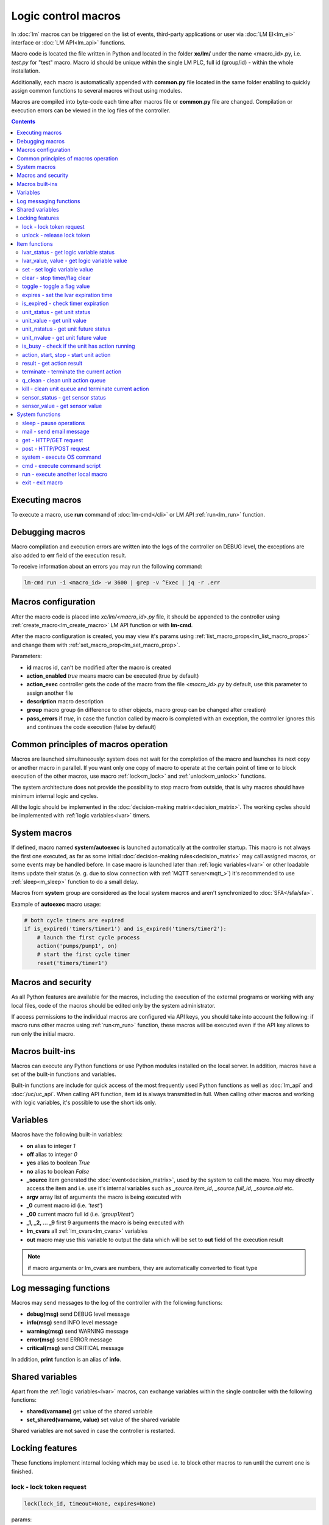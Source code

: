 Logic control macros
====================

In :doc:`lm` macros can be triggered on the list of events, third-party
applications or user via :doc:`LM EI<lm_ei>` interface or :doc:`LM API<lm_api>`
functions.

Macro code is located the file written in Python and located in the folder
**xc/lm/** under the name <macro_id>.py, i.e. *test.py* for "test" macro. Macro
id should be unique within the single LM PLC, full id (group/id) - within the
whole installation.

Additionally, each macro is automatically appended with **common.py** file
located in the same folder enabling to quickly assign common functions to
several macros without using modules.

Macros are compiled into byte-code each time after macros file or **common.py**
file are changed. Compilation or execution errors can be viewed in the log
files of the controller.

.. contents::

Executing macros
----------------

To execute a macro, use **run** command of :doc:`lm-cmd</cli>` or LM API
:ref:`run<lm_run>` function.

Debugging macros
----------------

Macro compilation and execution errors are written into the logs of the
controller on DEBUG level, the exceptions are also added to **err** field of
the execution result.

To receive information about an errors you may run the following command:

.. code-block:: bash

    lm-cmd run -i <macro_id> -w 3600 | grep -v ^Exec | jq -r .err

Macros configuration
--------------------

After the macro code is placed into *xc/lm/<macro_id>.py* file, it should be
appended to the controller using :ref:`create_macro<lm_create_macro>` LM API
function or with **lm-cmd**.

After the macro configuration is created, you may view it's params using
:ref:`list_macro_props<lm_list_macro_props>` and change them with
:ref:`set_macro_prop<lm_set_macro_prop>`.

Parameters:

* **id** macros id, can't be modified after the macro is created
* **action_enabled** *true* means macro can be executed (true by default)
* **action_exec** controller gets the code of the macro from the file
  *<macro_id>.py* by default, use this parameter to assign another file
* **description** macro description
* **group** macro group (in difference to other objects, macro group can be
  changed after creation)
* **pass_errors** if *true*, in case the function called by macro is completed
  with an exception, the controller ignores this and continues the code
  execution (false by default)

Common principles of macros operation
-------------------------------------

Macros are launched simultaneously: system does not wait for the completion of
the macro and launches its next copy or another macro in parallel. If you want
only one copy of macro to operate at the certain point of time or to block
execution of the other macros, use macro :ref:`lock<m_lock>` and
:ref:`unlock<m_unlock>` functions.

The system architecture does not provide the possibility to stop macro from
outside, that is why macros should have minimum internal logic and cycles.

All the logic should be implemented in the :doc:`decision-making
matrix<decision_matrix>`. The working cycles should be implemented with
:ref:`logic variables<lvar>` timers.

System macros
-------------

If defined, macro named **system/autoexec** is launched automatically at the
controller startup. This macro is not always the first one executed, as far as
some initial :doc:`decision-making rules<decision_matrix>` may call assigned
macros, or some events may be handled before. In case macro is launched later
than :ref:`logic variables<lvar>` or other loadable items update their status
(e. g. due to slow connection with :ref:`MQTT server<mqtt_>`) it's recommended
to use :ref:`sleep<m_sleep>` function to do a small delay.

Macros from **system** group are considered as the local system macros and
aren't synchronized to :doc:`SFA</sfa/sfa>`.

Example of **autoexec** macro usage:

.. code-block:: python

    # both cycle timers are expired
    if is_expired('timers/timer1') and is_expired('timers/timer2'):
        # launch the first cycle process
        action('pumps/pump1', on)
        # start the first cycle timer
        reset('timers/timer1')

Macros and security
-------------------

As all Python features are available for the macros, including the execution of
the external programs or working with any local files, code of the macros
should be edited only by the system administrator.

If access permissions to the individual macros are configured via API keys, you
should take into account the following: if macro runs other macros using
:ref:`run<m_run>` function, these macros will be executed even if the API key
allows to run only the initial macro.

Macros built-ins
----------------

Macros can execute any Python functions or use Python modules installed on the
local server. In addition, macros have a set of the built-in functions and
variables.

Built-in functions are include for quick access of the most frequently used
Python functions as well as :doc:`lm_api` and :doc:`/uc/uc_api`. When calling
API function, item id is always transmitted in full. When calling other macros
and working with logic variables, it's possible to use the short ids only.

Variables
---------

Macros have the following built-in variables:

* **on** alias to integer *1*
* **off** alias to integer *0*
* **yes** alias to boolean *True*
* **no** alias to boolean *False*

* **_source** item generated the :doc:`event<decision_matrix>`, used by the
  system to call the macro. You may directly access the item and i.e. use it's
  internal variables such as *_source.item_id*, *_source.full_id*,
  *_source.oid* etc.
* **argv** array list of arguments the macro is being executed with
* **_0** current macro id (i.e. *'test'*)
* **_00** current macro full id (i.e. *'group1/test'*)
* **_1, _2, ... _9** first 9 arguments the macro is being executed with
* **lm_cvars** all :ref:`lm_cvars<lm_cvars>` variables
* **out** macro may use this variable to output the data which will be set to
  **out** field of the execution result

.. note::

    if macro arguments or lm_cvars are numbers, they are automatically converted
    to float type


Log messaging functions
-----------------------

Macros may send messages to the log of the controller with the following
functions:

* **debug(msg)** send DEBUG level message
* **info(msg)** send INFO level message
* **warning(msg)** send WARNING message
* **error(msg)** send ERROR message
* **critical(msg)** send  CRITICAL message

In addition, **print** function is an alias of **info**.

Shared variables
----------------

Apart from the :ref:`logic variables<lvar>` macros, can exchange variables
within the single controller with the following functions:

* **shared(varname)** get value of the shared variable
* **set_shared(varname, value)** set value of the shared variable

Shared variables are not saved in case the controller is restarted.

Locking features
----------------

These functions implement internal locking which may be used i.e. to block
other macros to run until the current one is finished.

.. _m_lock:

lock - lock token request
~~~~~~~~~~~~~~~~~~~~~~~~~

.. code-block:: python

    lock(lock_id, timeout=None, expires=None)

params:

* **lock_id** unique lock id (defined by user)
* **timeout** lock request timeout (in seconds)
* **expires** time (seconds) after which lock is automatically released

Returns *True*, if lock has been requested successfully, *False* in case of the
failure.

Raises an exception if the parameter *pass_errors=false* is set in the macro
config and the locking wasn't successful.

.. _m_unlock:

unlock - release lock token
~~~~~~~~~~~~~~~~~~~~~~~~~~~

.. code-block:: python

    unlock(lock_id)

params:

* **lock_id** unique lock id (defined by user)

Unlike the SYS API :ref:`unlock<s_unlock>` function, this one always returns
*True*, even if lock doesn't exist.

Item functions
--------------

The following functions are used to control the :doc:`items</items>`:

lvar_status - get logic variable status
~~~~~~~~~~~~~~~~~~~~~~~~~~~~~~~~~~~~~~~

.. code-block:: python

    lvar_status(lvar_id)

params:

* **lvar_id** :ref:`logic variable<lvar>` id (full or short)

Returns status (integer) of logic variable, *None* if variable is not found.

Raises an exception if the parameter *pass_errors=false* is set in the macro
config and the variable is not found.

lvar_value, value - get logic variable value
~~~~~~~~~~~~~~~~~~~~~~~~~~~~~~~~~~~~~~~~~~~~~

.. code-block:: python

    lvar_value(lvar_id)
    # is equal to
    value(lvar_id)

params:

* **lvar_id** :ref:`logic variable<lvar>` id (full or short)

Returns value (float if the value is numeric) of logic variable, *None* if
variable is not found. If the value is *null*, returns an empty string.

Raises an exception if the parameter *pass_errors=false* is set in the macro
config and the variable is not found.

set - set logic variable value
~~~~~~~~~~~~~~~~~~~~~~~~~~~~~~

.. code-block:: python

    set(lvar_id, value=None)

params:

* **lvar_id** :ref:`logic variable<lvar>` id (full or short)
* **value** value to set. If not specified, variable is set to *null*

Returns *True* on success, *False* if variable is not found.

Raises an exception if the parameter *pass_errors=false* is set in the macro
config and the variable is not found.

.. _m_clear:

clear - stop timer/flag clear
~~~~~~~~~~~~~~~~~~~~~~~~~~~~~

If lvar is being used as a timer and has **expires** set, this function sets
it's status to *0* which works like a timer stop.

If lvar is being used as a flag and has no expiration, this sets it's value to
*0* which works like setting flag to *False*

.. code-block:: python

    clear(lvar_id)

params:

* **lvar_id** :ref:`logic variable<lvar>` id (full or short)

Returns *True* on success, *False* if variable is not found.

Raises an exception if the parameter *pass_errors=false* is set in the macro
config and the variable is not found.

toggle - toggle a flag value
~~~~~~~~~~~~~~~~~~~~~~~~~~~~

Sets lvar value to *1* if it has value *"0"*, otherwise *"1"*. If lvar is being
used as a flag, this works like a switching between *False* and *True*.

.. code-block:: python

    toggle(lvar_id)

params:

* **lvar_id** :ref:`logic variable<lvar>` id (full or short)

Returns *True* on success, *False* if variable is not found.

Raises an exception if the parameter *pass_errors=false* is set in the macro
config and the variable is not found.

expires - set the lvar expiration time
~~~~~~~~~~~~~~~~~~~~~~~~~~~~~~~~~~~~~~

Function is used to set/change lvar expiration time and is useful for changing
timers' durations.

.. code-block:: python

    expires(lvar_id, etime=0)

params:

* **lvar_id** :ref:`logic variable<lvar>` id (full or short)
* **etime** new expiration time (in seconds)

If expires is not defined or set to zero, the function stops a timer, but apart
from :ref:`clear<m_clear>` completely disables a timer by setting it's
expiration to 0. To return the timer back to work, set it's expiration time
back after the timer reset (not before!).

Returns *True* on success, *False* if variable is not found.

Raises an exception if the parameter *pass_errors=false* is set in the macro
config and the variable is not found.

is_expired - check timer expiration
~~~~~~~~~~~~~~~~~~~~~~~~~~~~~~~~~~~

Function is useful when lvar is being used as a timer to quickly check is it
still running or not.

.. code-block:: python

    is_expired(lvar_id)

params:

* **lvar_id** :ref:`logic variable<lvar>` id (full or short)

Returns *True* if lvar has expired status (timer is finished), equal to checking
*status==1 and value==''*, *False* if lvar is not expired or not found.

Raises an exception if the parameter *pass_errors=false* is set in the macro
config and the variable is not found.

.. _m_unit_status:

unit_status - get unit status
~~~~~~~~~~~~~~~~~~~~~~~~~~~~~

.. code-block:: python

    unit_status(unit_id)

params:

* **unit_id** :ref:`unit<unit>` id (full)

Returns status (integer) of unit, *None* if unit is not found.

Raises an exception if the parameter *pass_errors=false* is set in the macro
config and the unit is not found.

unit_value - get unit value
~~~~~~~~~~~~~~~~~~~~~~~~~~~

.. code-block:: python

    unit_value(unit_id)

params:

* **unit_id** :ref:`unit<unit>` id (full)

Returns value (float if the value is numeric) of unit state, *None* if unit is
not found. If the value is *null*, returns an empty string.  Returns value
(integer) of unit, *None* if unit is not found.

Raises an exception if the parameter *pass_errors=false* is set in the macro
config and the unit is not found.

unit_nstatus - get unit future status
~~~~~~~~~~~~~~~~~~~~~~~~~~~~~~~~~~~~~

.. code-block:: python

    unit_nstatus(unit_id)

params:

* **unit_id** :ref:`unit<unit>` id (full)

Returns future status (integer) of unit, *None* if unit is not found. If the
unit has no action running, future status is equal to the current.

Raises an exception if the parameter *pass_errors=false* is set in the macro
config and the unit is not found.

unit_nvalue - get unit future value
~~~~~~~~~~~~~~~~~~~~~~~~~~~~~~~~~~~

.. code-block:: python

    unit_nvalue(unit_id)

params:

* **unit_id** :ref:`unit<unit>` id (full)

Returns value (float if the value is numeric) of unit state, *None* if unit is
not found. If the value is *null*, returns an empty string.  Returns value
(integer) of unit, *None* if unit is not found. If the unit has no action
running, future state value is equal to the current.

Raises an exception if the parameter *pass_errors=false* is set in the macro
config and the unit is not found.

is_busy - check if the unit has action running
~~~~~~~~~~~~~~~~~~~~~~~~~~~~~~~~~~~~~~~~~~~~~~

Compares current and future unit state, the difference means the unit currently
is running an action and is busy.

.. code-block:: python

    is_busy(unit_id)

params:

* **unit_id** :ref:`unit<unit>` id (full)

Returns *True* if unit is currently running an action and its future state is
different from the current. *False* if states are equal and it means unit has
no action running, *None* if unit is not found.

Raises an exception if the parameter *pass_errors=false* is set in the macro
config and the unit is not found.

action, start, stop - start unit action
~~~~~~~~~~~~~~~~~~~~~~~~~~~~~~~~~~~~~~~

Starts the action for the unit.

.. code-block:: python

    action(unit_id, status, value=None, wait=0, uuid=None, priority=None)
    # same as action with status=1
    start(unit_id, value=None, wait=0, uuid=None, priority=None)
    # same as action with status=0
    stop(unit_id, value=None, wait=0, uuid=None, priority=None)

params:

* **unit_id** :ref:`unit<unit>` id (full)
* **status** unit new status
* **value** unit new value
* **wait** wait (seconds) for the action execution
* **uuid** set action uuid (generated automatically if not set)
* **priority** action priority on the controller (default 100, lower value
  means higher priority)

Returns result in the same dict format as UC API :ref:`action<uc_action>`
function, *None* if unit is not found.

Raises an exception if the parameter *pass_errors=false* is set in the macro
config and the unit is not found.

result - get action result
~~~~~~~~~~~~~~~~~~~~~~~~~~

Obtain action result, either all results for the unit by **unit_id** or the
particual action result by **uuid**

.. code-block:: python

    result(unit_id=None, uuid=None)

params:

* **unit_id** :ref:`unit<unit>` id (full)
* **uuid** action uuid

Either **unit_id** or **uuid** must be specified. The controller can obtain the
result by uuid only if the action was executed by its API or macro function and
the controller hasn't been restarted after that.

Returns result in the same dict format as UC API :ref:`result<uc_result>`
function, *None* if unit is not found or controller doesn't know about the
action with the specified uuid.

Raises an exception if the parameter *pass_errors=false* is set in the macro
config and the unit is not found.

.. note::

    macro **result** function returns the execution result of unit action,
    while :ref:`result<lm_result>` function of LM API returns the execution
    results of local macros only.

terminate - terminate the current action
~~~~~~~~~~~~~~~~~~~~~~~~~~~~~~~~~~~~~~~~

Terminate the current unit action, either by **unit_id** or the by action
**uuid**

.. code-block:: python

    terminate(unit_id=None, uuid=None)

params:

* **unit_id** :ref:`unit<unit>` id (full)
* **uuid** action uuid

Either **unit_id** or **uuid** must be specified. The controller can terminate
the action by uuid only if it was executed by its API or macro function and the
controller hasn't been restarted after that.

Returns termination result in the same dict format as UC API
:ref:`terminate<uc_terminate>` function, *None* if unit is not found, the
controller doesn't know about the action with the specified uuid or the remote
action doesn't exist (or is already finished).

Doesn't raise any exceptions.

q_clean - clean unit action queue
~~~~~~~~~~~~~~~~~~~~~~~~~~~~~~~~~

Cleans the unit action queue but keeps the current action running if it already
has been started.

.. code-block:: python

    q_clean(unit_id=None)

params:

* **unit_id** :ref:`unit<unit>` id (full)

Returns queue clean result in the same dict format as UC API
:ref:`q_clean<uc_q_clean>` function, *None* if unit is not found.

Doesn't raise any exceptions.

kill - clean unit queue and terminate current action
~~~~~~~~~~~~~~~~~~~~~~~~~~~~~~~~~~~~~~~~~~~~~~~~~~~~

Cleans the unit action queue and terminates the current action running if it
already has been started.

.. code-block:: python

    kill(unit_id=None)

params:

* **unit_id** :ref:`unit<unit>` id (full)

Returns queue clean result in the same dict format as UC API
:ref:`kill<uc_kill>` function, *None* if unit is not found.

Doesn't raise any exceptions.

sensor_status - get sensor status
~~~~~~~~~~~~~~~~~~~~~~~~~~~~~~~~~

.. code-block:: python

    sensor_status(sensor_id)

params:

* **sensor_id** :ref:`sensor<sensor>` id (full)

Returns status (integer) of sensor, *None* if sensor is not found.

Raises an exception if the parameter *pass_errors=false* is set in the macro
config and the sensor is not found.

sensor_value - get sensor value
~~~~~~~~~~~~~~~~~~~~~~~~~~~~~~~

.. code-block:: python

    sensor_value(sensor_id)

params:

* **sensor_id** :ref:`sensor<sensor>` id (full)

Returns value (float if the value is numeric) of sensor state, *None* if sensor
is not found. If the value is *null*, returns an empty string.

Raises an exception if the parameter *pass_errors=false* is set in the macro
config and the sensor is not found.

System functions
----------------

.. _m_sleep:

sleep - pause operations
~~~~~~~~~~~~~~~~~~~~~~~~

.. code-block:: python

    # alias for python time.sleep
    sleep(seconds.milliseconds)


mail - send email message
~~~~~~~~~~~~~~~~~~~~~~~~~

.. code-block:: python

    mail(subject=None, text=None, rcp=None)

params:

* **subject** email subject
* **text** email text
* **rcp** recipient or array of the recipients

The function use **[mailer]** section of the :ref:`LM PLC
configuration<lm_ini>` to get sender address and list of the recipients (if not
specified).

Returns *True* if the message is sent successfully.

get - HTTP/GET request
~~~~~~~~~~~~~~~~~~~~~~

.. code-block:: python

    # alias for requests.get
    get(uri, args)

See `requests <http://docs.python-requests.org/en/master/>`_ documentation for
more info.

post - HTTP/POST request
~~~~~~~~~~~~~~~~~~~~~~~~

.. code-block:: python

    # alias for requests.post
    post(uri, args)

See `requests <http://docs.python-requests.org/en/master/>`_ documentation for
more info.

system - execute OS command
~~~~~~~~~~~~~~~~~~~~~~~~~~~

.. code-block:: python

    # alias for python os.system
    system(command)


.. _m_cmd:

cmd - execute command script
~~~~~~~~~~~~~~~~~~~~~~~~~~~~

Executes a :ref:`command script<cmd>` on the chosen controller.

.. code-block:: python

    cmd(controller_id, command, args=None, wait=None, timeout=None)

params:

* **controller_id** controller id where the script is located (full or short)
* **command** script command name
* **args** script command arguments (array or separated with spaces in a
  string)
* **wait** wait for the command result (in seconds)
* **timeout** max command execution time

Returns the result equal to the result of SYS API :ref:`cmd<s_cmd>` function.

.. _m_run:

run - execute another local macro
~~~~~~~~~~~~~~~~~~~~~~~~~~~~~~~~~

.. code-block:: python

    run(macro_id, argv=None, wait=0, uuid=None, priority=None)

params:

* **macro_id** local macro id (full or short)
* **argv** execution arguments
* **wait** wait (in seconds) for the result
* **uuid** macro action uuid (generated automatically if not set)
* **priority** action priority (default 100, lower value means higher priority)

Returns the result equal to the result of LM API :ref:`run<lm_run>` function.

exit - exit macro
~~~~~~~~~~~~~~~~~

Finishes macro execution

.. code-block:: python

    exit(code=0)

params:

* **code** macro exit code (0 - no errors)
